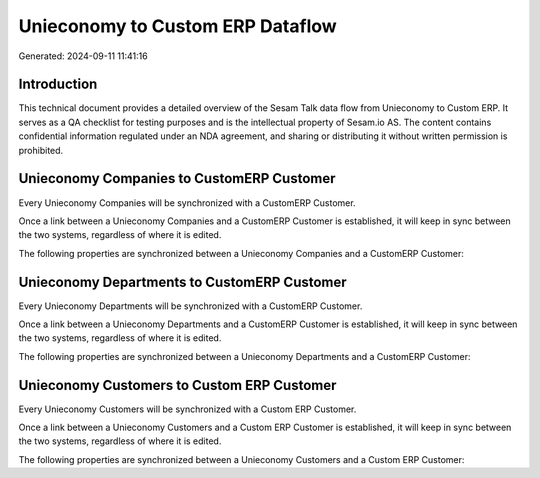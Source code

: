 =================================
Unieconomy to Custom ERP Dataflow
=================================

Generated: 2024-09-11 11:41:16

Introduction
------------

This technical document provides a detailed overview of the Sesam Talk data flow from Unieconomy to Custom ERP. It serves as a QA checklist for testing purposes and is the intellectual property of Sesam.io AS. The content contains confidential information regulated under an NDA agreement, and sharing or distributing it without written permission is prohibited.

Unieconomy Companies to CustomERP Customer
------------------------------------------
Every Unieconomy Companies will be synchronized with a CustomERP Customer.

Once a link between a Unieconomy Companies and a CustomERP Customer is established, it will keep in sync between the two systems, regardless of where it is edited.

The following properties are synchronized between a Unieconomy Companies and a CustomERP Customer:

.. list-table::
   :header-rows: 1

   * - Unieconomy Companies Property
     - CustomERP Customer Property
     - CustomERP Data Type


Unieconomy Departments to CustomERP Customer
--------------------------------------------
Every Unieconomy Departments will be synchronized with a CustomERP Customer.

Once a link between a Unieconomy Departments and a CustomERP Customer is established, it will keep in sync between the two systems, regardless of where it is edited.

The following properties are synchronized between a Unieconomy Departments and a CustomERP Customer:

.. list-table::
   :header-rows: 1

   * - Unieconomy Departments Property
     - CustomERP Customer Property
     - CustomERP Data Type


Unieconomy Customers to Custom ERP Customer
-------------------------------------------
Every Unieconomy Customers will be synchronized with a Custom ERP Customer.

Once a link between a Unieconomy Customers and a Custom ERP Customer is established, it will keep in sync between the two systems, regardless of where it is edited.

The following properties are synchronized between a Unieconomy Customers and a Custom ERP Customer:

.. list-table::
   :header-rows: 1

   * - Unieconomy Customers Property
     - Custom ERP Customer Property
     - Custom ERP Data Type

